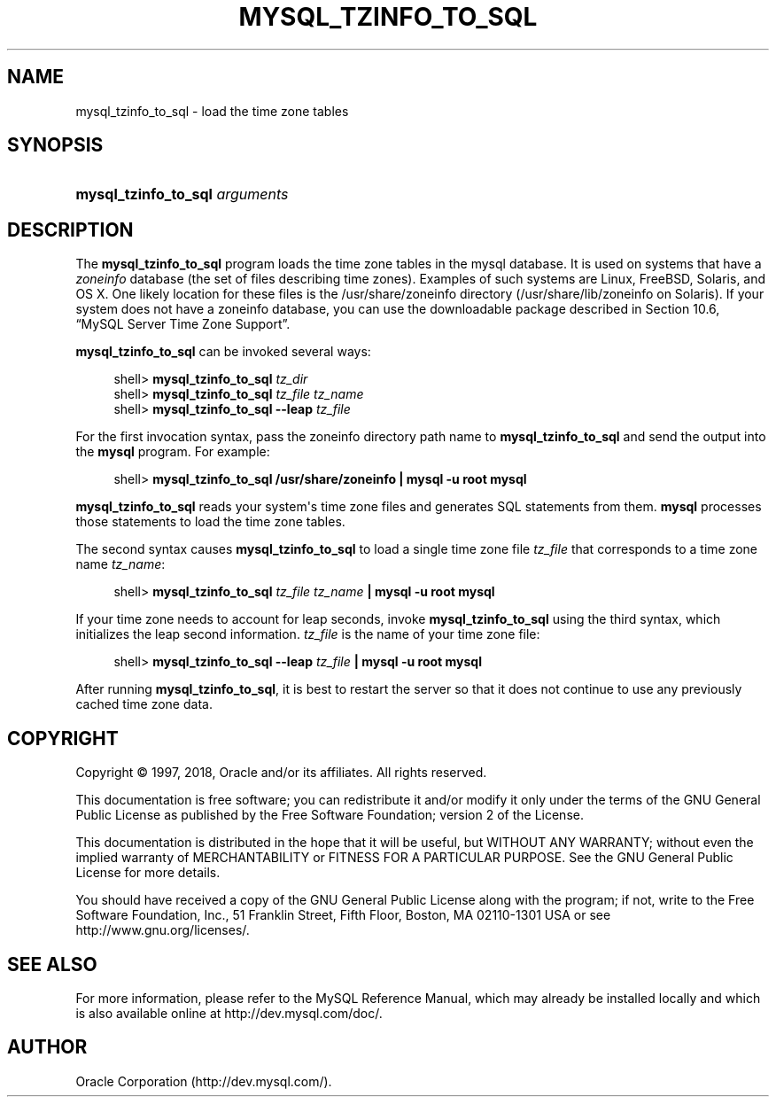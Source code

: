 '\" t
.\"     Title: \fBmysql_tzinfo_to_sql\fR
.\"    Author: [FIXME: author] [see http://docbook.sf.net/el/author]
.\" Generator: DocBook XSL Stylesheets v1.79.1 <http://docbook.sf.net/>
.\"      Date: 12/26/2017
.\"    Manual: MySQL Database System
.\"    Source: MySQL 5.7
.\"  Language: English
.\"
.TH "\FBMYSQL_TZINFO_TO_SQL\FR" "1" "12/26/2017" "MySQL 5\&.7" "MySQL Database System"
.\" -----------------------------------------------------------------
.\" * Define some portability stuff
.\" -----------------------------------------------------------------
.\" ~~~~~~~~~~~~~~~~~~~~~~~~~~~~~~~~~~~~~~~~~~~~~~~~~~~~~~~~~~~~~~~~~
.\" http://bugs.debian.org/507673
.\" http://lists.gnu.org/archive/html/groff/2009-02/msg00013.html
.\" ~~~~~~~~~~~~~~~~~~~~~~~~~~~~~~~~~~~~~~~~~~~~~~~~~~~~~~~~~~~~~~~~~
.ie \n(.g .ds Aq \(aq
.el       .ds Aq '
.\" -----------------------------------------------------------------
.\" * set default formatting
.\" -----------------------------------------------------------------
.\" disable hyphenation
.nh
.\" disable justification (adjust text to left margin only)
.ad l
.\" -----------------------------------------------------------------
.\" * MAIN CONTENT STARTS HERE *
.\" -----------------------------------------------------------------
.SH "NAME"
mysql_tzinfo_to_sql \- load the time zone tables
.SH "SYNOPSIS"
.HP \w'\fBmysql_tzinfo_to_sql\ \fR\fB\fIarguments\fR\fR\ 'u
\fBmysql_tzinfo_to_sql \fR\fB\fIarguments\fR\fR
.SH "DESCRIPTION"
.PP
The
\fBmysql_tzinfo_to_sql\fR
program loads the time zone tables in the
mysql
database\&. It is used on systems that have a
\fIzoneinfo\fR
database (the set of files describing time zones)\&. Examples of such systems are Linux, FreeBSD, Solaris, and OS X\&. One likely location for these files is the
/usr/share/zoneinfo
directory (/usr/share/lib/zoneinfo
on Solaris)\&. If your system does not have a zoneinfo database, you can use the downloadable package described in
Section\ \&10.6, \(lqMySQL Server Time Zone Support\(rq\&.
.PP
\fBmysql_tzinfo_to_sql\fR
can be invoked several ways:
.sp
.if n \{\
.RS 4
.\}
.nf
shell> \fBmysql_tzinfo_to_sql \fR\fB\fItz_dir\fR\fR
shell> \fBmysql_tzinfo_to_sql \fR\fB\fItz_file tz_name\fR\fR
shell> \fBmysql_tzinfo_to_sql \-\-leap \fR\fB\fItz_file\fR\fR
.fi
.if n \{\
.RE
.\}
.PP
For the first invocation syntax, pass the zoneinfo directory path name to
\fBmysql_tzinfo_to_sql\fR
and send the output into the
\fBmysql\fR
program\&. For example:
.sp
.if n \{\
.RS 4
.\}
.nf
shell> \fBmysql_tzinfo_to_sql /usr/share/zoneinfo | mysql \-u root mysql\fR
.fi
.if n \{\
.RE
.\}
.PP
\fBmysql_tzinfo_to_sql\fR
reads your system\*(Aqs time zone files and generates SQL statements from them\&.
\fBmysql\fR
processes those statements to load the time zone tables\&.
.PP
The second syntax causes
\fBmysql_tzinfo_to_sql\fR
to load a single time zone file
\fItz_file\fR
that corresponds to a time zone name
\fItz_name\fR:
.sp
.if n \{\
.RS 4
.\}
.nf
shell> \fBmysql_tzinfo_to_sql \fR\fB\fItz_file\fR\fR\fB \fR\fB\fItz_name\fR\fR\fB | mysql \-u root mysql\fR
.fi
.if n \{\
.RE
.\}
.PP
If your time zone needs to account for leap seconds, invoke
\fBmysql_tzinfo_to_sql\fR
using the third syntax, which initializes the leap second information\&.
\fItz_file\fR
is the name of your time zone file:
.sp
.if n \{\
.RS 4
.\}
.nf
shell> \fBmysql_tzinfo_to_sql \-\-leap \fR\fB\fItz_file\fR\fR\fB | mysql \-u root mysql\fR
.fi
.if n \{\
.RE
.\}
.PP
After running
\fBmysql_tzinfo_to_sql\fR, it is best to restart the server so that it does not continue to use any previously cached time zone data\&.
.SH "COPYRIGHT"
.br
.PP
Copyright \(co 1997, 2018, Oracle and/or its affiliates. All rights reserved.
.PP
This documentation is free software; you can redistribute it and/or modify it only under the terms of the GNU General Public License as published by the Free Software Foundation; version 2 of the License.
.PP
This documentation is distributed in the hope that it will be useful, but WITHOUT ANY WARRANTY; without even the implied warranty of MERCHANTABILITY or FITNESS FOR A PARTICULAR PURPOSE. See the GNU General Public License for more details.
.PP
You should have received a copy of the GNU General Public License along with the program; if not, write to the Free Software Foundation, Inc., 51 Franklin Street, Fifth Floor, Boston, MA 02110-1301 USA or see http://www.gnu.org/licenses/.
.sp
.SH "SEE ALSO"
For more information, please refer to the MySQL Reference Manual,
which may already be installed locally and which is also available
online at http://dev.mysql.com/doc/.
.SH AUTHOR
Oracle Corporation (http://dev.mysql.com/).
